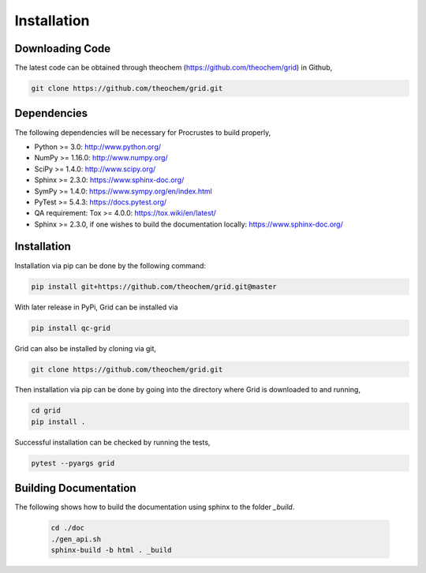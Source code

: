 .. _usr_installation:

Installation
############

Downloading Code
================

The latest code can be obtained through theochem (https://github.com/theochem/grid) in Github,

.. code-block:: bash

   git clone https://github.com/theochem/grid.git

.. _usr_py_depend:

Dependencies
============

The following dependencies will be necessary for Procrustes to build properly,

* Python >= 3.0: http://www.python.org/
* NumPy >= 1.16.0: http://www.numpy.org/
* SciPy >= 1.4.0: http://www.scipy.org/
* Sphinx >= 2.3.0: https://www.sphinx-doc.org/
* SymPy >= 1.4.0: https://www.sympy.org/en/index.html
* PyTest >= 5.4.3: `https://docs.pytest.org/ <https://docs.pytest.org/>`_
* QA requirement: Tox >= 4.0.0: https://tox.wiki/en/latest/
* Sphinx >= 2.3.0, if one wishes to build the documentation locally:
  `https://www.sphinx-doc.org/ <https://www.sphinx-doc.org/>`_



Installation
============

Installation via pip can be done by the following command:

.. code-block:: bash

    pip install git+https://github.com/theochem/grid.git@master


With later release in PyPi, Grid can be installed via

.. code-block:: bash

    pip install qc-grid


Grid can also be installed by cloning via git,

.. code-block:: bash

   git clone https://github.com/theochem/grid.git


Then installation via pip can be done by going into the directory where Grid is downloaded to and running,

.. code-block:: bash

    cd grid
    pip install .

Successful installation can be checked by running the tests,

.. code-block:: bash

    pytest --pyargs grid









..
    The stable release of the package can be easily installed through the *pip* and
    *conda* package management systems, which install the dependencies automatically, if not
    available. To use *pip*, simply run the following command:

    .. code-block:: bash

        pip install qc-procrustes

    To use *conda*, one can either install the package through Anaconda Navigator or run the following
    command in a desired *conda* environment:

    .. code-block:: bash

        conda install -c theochem qc-procrustes


    Alternatively, the *Procrustes* source code can be download from GitHub (either the stable version
    or the development version) and then installed from source. For example, one can download the latest
    source code using *git* by:

    .. code-block:: bash

        # download source code
        git clone git@github.com:theochem/procrustes.git
        cd procrustes

    From the parent directory, the dependencies can either be installed using *pip* by:

    .. code-block:: bash

        # install dependencies using pip
        pip install -r requirements.txt


    or, through *conda* by:

    .. code-block:: bash

        # create and activate myenv environment
        # Procruste works with Python 3.6, 3.7, and 3.8
        conda create -n myenv python=3.6
        conda activate myenv
        # install dependencies using conda
        conda install --yes --file requirements.txt


    Finally, the *Procrustes* package can be installed (from source) by:

    .. code-block:: bash

        # install Procrustes from source
        pip install .

Building Documentation
======================

The following shows how to build the documentation using sphinx to the folder `_build`.

    .. code-block:: bash

        cd ./doc
        ./gen_api.sh
        sphinx-build -b html . _build
